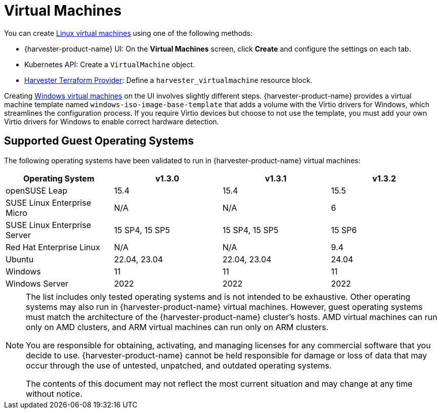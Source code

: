 = Virtual Machines

You can create xref:../virtual-machines/create-vm.adoc[Linux virtual machines] using one of the following methods: 

* {harvester-product-name} UI: On the *Virtual Machines* screen, click *Create* and configure the settings on each tab. 
* Kubernetes API: Create a `VirtualMachine` object. 
* xref:../integrations/terraform/terraform-provider.adoc[Harvester Terraform Provider]: Define a `harvester_virtualmachine` resource block. 

Creating xref:../virtual-machines/create-windows-vm.adoc[Windows virtual machines] on the UI involves slightly different steps. {harvester-product-name} provides a virtual machine template named `windows-iso-image-base-template` that adds a volume with the Virtio drivers for Windows, which streamlines the configuration process. If you require Virtio devices but choose to not use the template, you must add your own Virtio drivers for Windows to enable correct hardware detection. 

== Supported Guest Operating Systems

The following operating systems have been validated to run in {harvester-product-name} virtual machines:

|===
| Operating System | v1.3.0 | v1.3.1 | v1.3.2

| openSUSE Leap
| 15.4
| 15.4
| 15.5

| SUSE Linux Enterprise Micro
| N/A
| N/A
| 6

| SUSE Linux Enterprise Server
| 15 SP4, 15 SP5
| 15 SP4, 15 SP5
| 15 SP6

| Red Hat Enterprise Linux
| N/A
| N/A
| 9.4

| Ubuntu
| 22.04, 23.04
| 22.04, 23.04
| 24.04

| Windows
| 11
| 11
| 11

| Windows Server
| 2022
| 2022
| 2022
|===

[NOTE]
====
The list includes only tested operating systems and is not intended to be exhaustive. Other operating systems may also run in {harvester-product-name} virtual machines. However, guest operating systems must match the architecture of the {harvester-product-name} cluster's hosts. AMD virtual machines can run only on AMD clusters, and ARM virtual machines can run only on ARM clusters.

You are responsible for obtaining, activating, and managing licenses for any commercial software that you decide to use. {harvester-product-name} cannot be held responsible for damage or loss of data that may occur through the use of untested, unpatched, and outdated operating systems.

The contents of this document may not reflect the most current situation and may change at any time without notice.
====